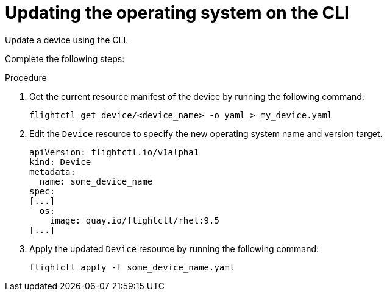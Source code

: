 [id="edge-manager-update-os-cli"]

= Updating the operating system on the CLI

Update a device using the CLI.

Complete the following steps:

.Procedure

. Get the current resource manifest of the device by running the following command:

+
[source,terminal]
----
flightctl get device/<device_name> -o yaml > my_device.yaml
----

. Edit the `Device` resource to specify the new operating system name and version target.

+
[source,yaml]
----
apiVersion: flightctl.io/v1alpha1
kind: Device
metadata:
  name: some_device_name
spec:
[...]
  os:
    image: quay.io/flightctl/rhel:9.5
[...]
----

. Apply the updated `Device` resource by running the following command:

+
[source,terminal]
----
flightctl apply -f some_device_name.yaml
----
